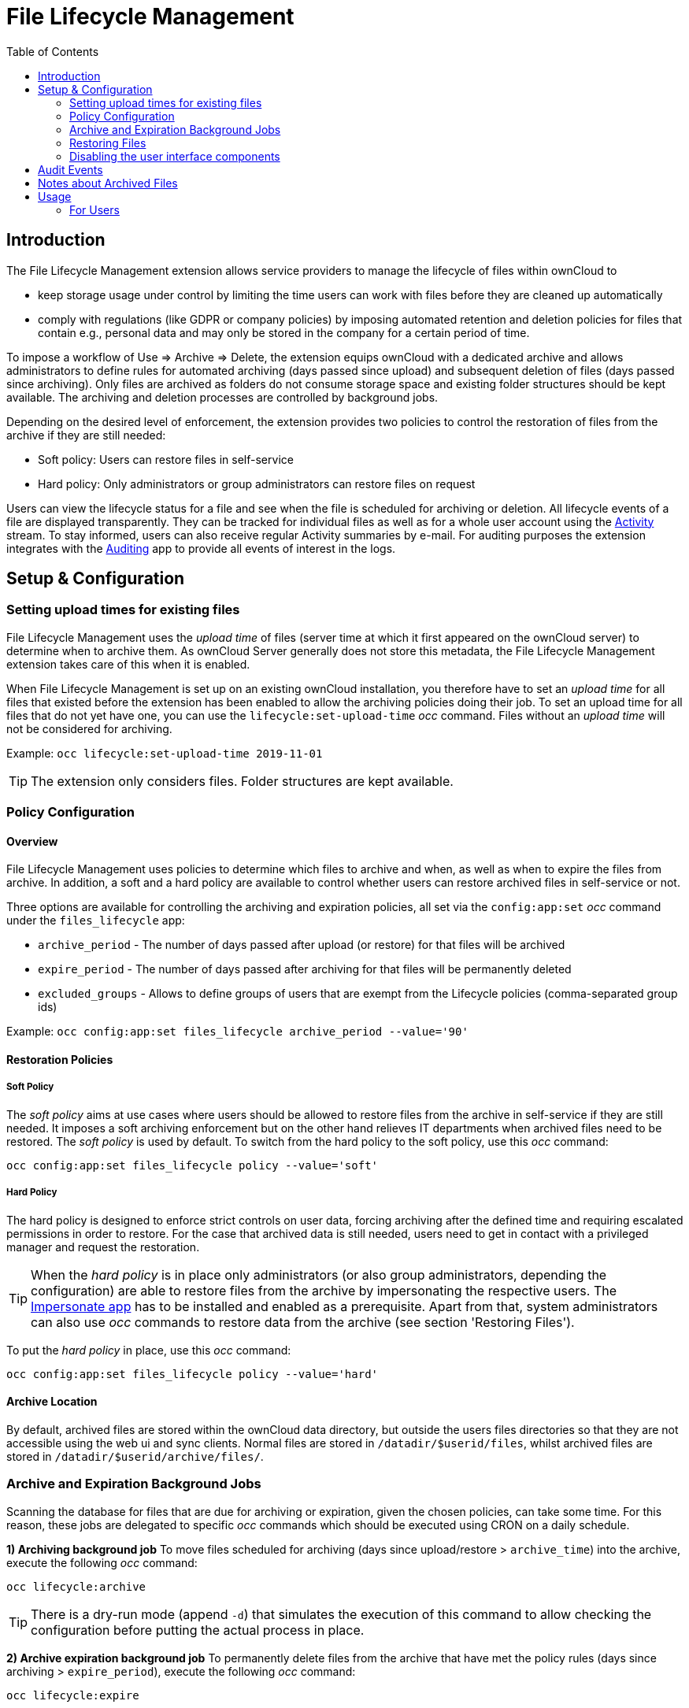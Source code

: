 = File Lifecycle Management
:toc: right

== Introduction

The File Lifecycle Management extension allows service providers to manage the lifecycle of files within ownCloud to

- keep storage usage under control by limiting the time users can work with files before they are cleaned up automatically
- comply with regulations (like GDPR or company policies) by imposing automated retention and deletion policies for files that contain e.g., personal data and may only be stored in the company for a certain period of time.

To impose a workflow of Use => Archive => Delete, the extension equips ownCloud with a dedicated archive and allows administrators to define rules for automated archiving (days passed since upload) and subsequent deletion of files (days passed since archiving). Only files are archived as folders do not consume storage space and existing folder structures should be kept available. The archiving and deletion processes are controlled by background jobs.

Depending on the desired level of enforcement, the extension provides two policies to control the restoration of files from the archive if they are still needed:

- Soft policy: Users can restore files in self-service
- Hard policy: Only administrators or group administrators can restore files on request

Users can view the lifecycle status for a file and see when the file is scheduled for archiving or deletion. All lifecycle events of a file are displayed transparently. They can be tracked for individual files as well as for a whole user account using the https://marketplace.owncloud.com/apps/activity[Activity] stream. To stay informed, users can also receive regular Activity summaries by e-mail. For auditing purposes the extension integrates with the https://marketplace.owncloud.com/apps/admin_audit[Auditing] app to provide all events of interest in the logs.

== Setup & Configuration

=== Setting upload times for existing files

File Lifecycle Management uses the _upload time_ of files (server time at which it first appeared on the ownCloud server) to determine when to archive them. As ownCloud Server generally does not store this metadata, the File Lifecycle Management extension takes care of this when it is enabled.

When File Lifecycle Management is set up on an existing ownCloud installation, you therefore have to set an _upload time_ for all files that existed before the extension has been enabled to allow the archiving policies doing their job.
To set an upload time for all files that do not yet have one, you can use the `lifecycle:set-upload-time` _occ_ command. Files without an _upload time_ will not be considered for archiving.

Example: `occ lifecycle:set-upload-time 2019-11-01`

TIP: The extension only considers files. Folder structures are kept available.

=== Policy Configuration
==== Overview

File Lifecycle Management uses policies to determine which files to archive and when, as well as when to expire the files from archive. In addition, a soft and a hard policy are available to control whether users can restore archived files in self-service or not.

Three options are available for controlling the archiving and expiration policies, all set via the `config:app:set` _occ_ command under the `files_lifecycle` app:

- `archive_period` - The number of days passed after upload (or restore) for that files will be archived
- `expire_period` - The number of days passed after archiving for that files will be permanently deleted
- `excluded_groups` - Allows to define groups of users that are exempt from the Lifecycle policies (comma-separated group ids)

Example: `occ config:app:set files_lifecycle archive_period --value='90'`

==== Restoration Policies

===== Soft Policy
  
The _soft policy_ aims at use cases where users should be allowed to restore files from the archive in self-service if they are still needed. It imposes a soft archiving enforcement but on the other hand relieves IT departments when archived files need to be restored.
The _soft policy_ is used by default. To switch from the hard policy to the soft policy, use this _occ_ command:

`occ config:app:set files_lifecycle policy --value='soft'`

===== Hard Policy

The hard policy is designed to enforce strict controls on user data, forcing archiving after the defined time and requiring escalated permissions in order to restore. For the case that archived data is still needed, users need to get in contact with a privileged manager and request the restoration.

TIP: When the _hard policy_ is in place only administrators (or also group administrators, depending the configuration) are able to restore files from the archive by impersonating the respective users. The https://marketplace.owncloud.com/apps/impersonate[Impersonate app] has to be installed and enabled as a prerequisite. Apart from that, system administrators can also use _occ_ commands to restore data from the archive (see section 'Restoring Files').

To put the _hard policy_ in place, use this _occ_ command:

`occ config:app:set files_lifecycle policy --value='hard'`

==== Archive Location

By default, archived files are stored within the ownCloud data directory, but outside the users files directories so that they are not accessible using the web ui and sync clients. Normal files are stored in `/datadir/$userid/files`, whilst archived files are stored in `/datadir/$userid/archive/files/`.

=== Archive and Expiration Background Jobs

Scanning the database for files that are due for archiving or expiration, given the chosen policies, can take some time. For this reason, these jobs are delegated to specific _occ_ commands which should be executed using CRON on a daily schedule.

**1) Archiving background job**
To move files scheduled for archiving (days since upload/restore > `archive_time`) into the archive, execute the following _occ_ command:

`occ lifecycle:archive`

TIP: There is a dry-run mode (append `-d`) that simulates the execution of this command to allow checking the configuration before putting the actual process in place.

**2) Archive expiration background job**
To permanently delete files from the archive that have met the policy rules (days since archiving > `expire_period`), execute the following _occ_ command:

`occ lifecycle:expire` 

TIP: There is a dry-run mode (append `-d`) that simulates the execution of this command to allow checking the configuration before putting the actual process in place.

=== Restoring Files

For the case that archived files are still needed, users can restore them in self-service (_soft policy_) or have to request the restoration via privileged managers (_hard policy_).

TIP: When files have been restored, they can again be used for the same amount of time as they were initially available.

Apart from that, system administrators can restore files from the archive using the _occ_ command `lifecycle:restore`:

**Restoration by path**
When a user `alice` requests to restore all files, e.g., in the folder `/work/projects/project1`, a system administrator can execute the following command:

`occ lifecycle:restore /alice/archive/files/work/projects/project1`

**Restoring all files from all archives**
File Lifecycle Management provides a way to restore all files from all archives back to their owners' file directories. To do this, system administrators can use the `restore-all` _occ_ command:

`occ lifecycle:restore-all` 

The command will restore all files from all users and report on the progress.

TIP: There is a dry-run mode (append `-d`) that simulates the execution of this command to allow checking the configuration before putting the actual process in place.

=== Disabling the user interface components

In some scenarios it can be desired to disable the whole user interface for this app. This can be done by setting the following configuration value:

`occ config:app:set files_lifecycle disable_ui --value='yes'`

To enable the user interface components again, this config value needs to be removed:

`occ config:app:delete files_lifecycle disable_ui`

== Audit Events

During archiving, restoring and expiration, Audit events are emitted. Logging those to the audit.log requires the minimum version 2.0.0 of the https://marketplace.owncloud.com/apps/admin_audit[Auditing] app.

== Notes about Archived Files

- File shares will disappear after archiving. When restoring archived files, shares will also be restored.
- Users' archives currently can't be transferred with `occ transfer-ownership`
- Files within a user's trash bin are not archived. The regular trash bin deletion policies have to be used to take care of those.
- Archived files count towards the user's quota


== Usage

=== For Users

==== Archive Process

To see when and if files are scheduled for archive, a user may select a file within the files app, and in the info sidebar, they can see the remaining days until it will be automatically archived. If the file is waiting for the background job to move it to the archive, it will show 'Scheduled for archive!'.

Depending on the policy configuration, users may be able to archive their own files using a file action in the files app.

Whilst a file is in the archive, it is not readable with the sync client or web UI, but can be located using the Archive Browser. Existing metadata including shares, comments and tags are preserved, but will not be available. 

==== Browsing the Archive

Users can browse the archive in a similar fashion to the trashbin, using the 'Archived Files' file list available on the bottom left of the files app. Folder structures are recreated showing the paths that were present at the time the file was archived.

image:enterprise/file_management/lifecycle-1.png[The Archive Browser]

==== Restoring Files

Depending on the policy configuration, users may be able to restore files in the Archive Browser by clicking the 'Restore' action on the file or folder row. Specific policies may require different permissions to access this option, or permanently disable it. 

==== Activities

Lifecycle events are added to a files activity history. These can be viewed within the file sidebar in the files app or within the Activity Stream. Within the personal settings page, users can choose to receive emails relating to these events.

image:enterprise/file_management/lifecycle-3.png[Lifecycle Activities]
